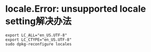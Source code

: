 * locale.Error: unsupported locale setting解决办法
 #+BEGIN_SRC
  export LC_ALL="en_US.UTF-8"
  export LC_CTYPE="en_US.UTF-8"
  sudo dpkg-reconfigure locales
 #+END_SRC
